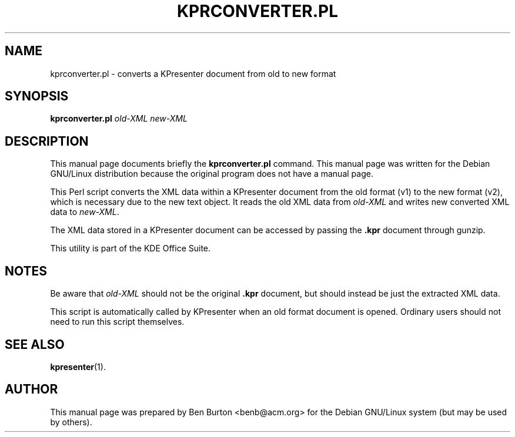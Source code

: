 .\"                                      Hey, EMACS: -*- nroff -*-
.\" First parameter, NAME, should be all caps
.\" Second parameter, SECTION, should be 1-8, maybe w/ subsection
.\" other parameters are allowed: see man(7), man(1)
.TH KPRCONVERTER.PL 1 "December 20, 2001"
.\" Please adjust this date whenever revising the manpage.
.\"
.\" Some roff macros, for reference:
.\" .nh        disable hyphenation
.\" .hy        enable hyphenation
.\" .ad l      left justify
.\" .ad b      justify to both left and right margins
.\" .nf        disable filling
.\" .fi        enable filling
.\" .br        insert line break
.\" .sp <n>    insert n+1 empty lines
.\" for manpage-specific macros, see man(7)
.SH NAME
kprconverter.pl \- converts a KPresenter document from old to new format
.SH SYNOPSIS
.B kprconverter.pl
.I old-XML new-XML
.SH DESCRIPTION
This manual page documents briefly the
.B kprconverter.pl
command.
This manual page was written for the Debian GNU/Linux distribution
because the original program does not have a manual page.
.PP
This Perl script converts the XML data within a KPresenter document from the
old format (v1) to the new format (v2), which is necessary due to the new
text object.  It reads the old XML data from \fIold-XML\fP and writes new
converted XML data to \fInew-XML\fP.
.PP
The XML data stored in a KPresenter document can be accessed by passing
the \fB.kpr\fP document through gunzip.
.PP
This utility is part of the KDE Office Suite.
.SH NOTES
Be aware that \fIold-XML\fP should not be the
original \fB.kpr\fP document, but should
instead be just the extracted XML data.
.PP
This script is automatically called by KPresenter when an old format
document is opened.  Ordinary users should not need to run this script
themselves.
.SH SEE ALSO
.BR kpresenter (1).
.SH AUTHOR
This manual page was prepared by Ben Burton <benb@acm.org>
for the Debian GNU/Linux system (but may be used by others).
